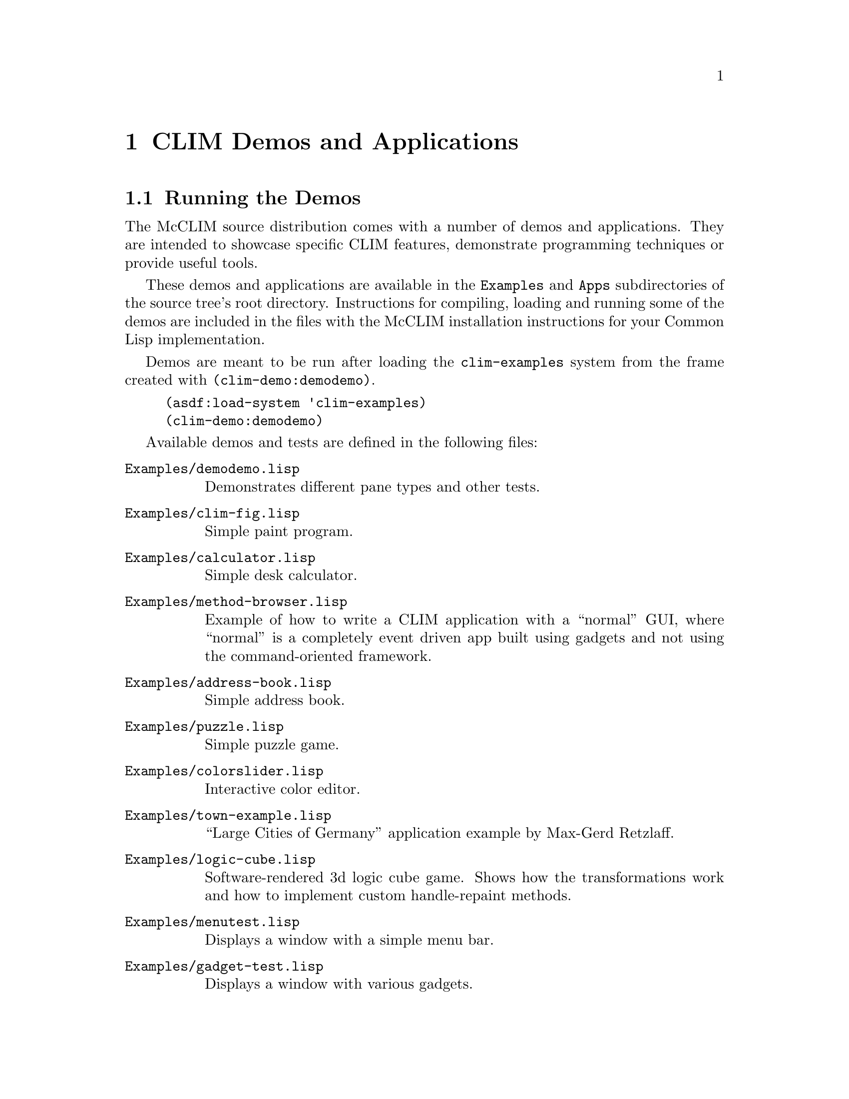 @node CLIM Demos and Applications
@chapter CLIM Demos and Applications
@cindex demo applications

@menu
* Running the Demos::
* Applications::
@end menu

@node Running the Demos
@section Running the Demos

The McCLIM source distribution comes with a number of demos and
applications.  They are intended to showcase specific CLIM features,
demonstrate programming techniques or provide useful tools.

These demos and applications are available in the @t{Examples} and
@t{Apps} subdirectories of the source tree's root directory.
Instructions for compiling, loading and running some of the demos are
included in the files with the McCLIM installation instructions for your
Common Lisp implementation.

Demos are meant to be run after loading the @t{clim-examples} system
from the frame created with @t{(clim-demo:demodemo)}.

@lisp
(asdf:load-system 'clim-examples)
(clim-demo:demodemo)
@end lisp

Available demos and tests are defined in the following files:

@table @t

@item Examples/demodemo.lisp

  Demonstrates different pane types and other tests.

@item Examples/clim-fig.lisp

  Simple paint program.

@item Examples/calculator.lisp

  Simple desk calculator.

@item Examples/method-browser.lisp

  Example of how to write a CLIM application with a ``normal'' GUI,
  where ``normal'' is a completely event driven app built using
  gadgets and not using the command-oriented framework.

@item Examples/address-book.lisp

  Simple address book.

@item Examples/puzzle.lisp

  Simple puzzle game.

@item Examples/colorslider.lisp

  Interactive color editor.

@item Examples/town-example.lisp

  ``Large Cities of Germany'' application example by Max-Gerd Retzlaff.

@item Examples/logic-cube.lisp

  Software-rendered 3d logic cube game. Shows how the transformations
  work and how to implement custom handle-repaint methods.

@item Examples/menutest.lisp

  Displays a window with a simple menu bar.

@item Examples/gadget-test.lisp

  Displays a window with various gadgets.

@item Examples/dragndrop.lisp

  Example of ``Drag and Drop'' functionality.

@item Examples/dragndrop-translator.lisp

  Another example of ``Drag and Drop'' functionality (with colors!).

@item Examples/draggable-graph.lisp

  Demo of draggable graph nodes.

@item Examples/image-viewer.lisp

  A simple program for displaying images of formats known to McCLIM.

@item Examples/font-selection.lisp

  A font selection dialog.

@item Examples/tabdemo.lisp

  A tab layout demo (McCLIM extension).

@item Examples/postscript-test.lisp

  Displays text and graphics to a PostScript file.  Run it with:

@lisp
(clim-demo::postscript-test)
@end lisp

  The resulting file @t{ps-test.ps} is generated in the current
  directory and can be displayed by a PostScript viewer such as @t{gv}
  on Unix-like systems.

@item Examples/presentation-test.lisp

  Displays an interactive window in which you type numbers that are
  successively added.  When a number is expected as input, you can
  either type it at the keyboard, or click on a previously entered
  number. Labeled ``Summation''.

@item Examples/sliderdemo.lisp

  Apparently a calculator demo (see above). Labeled ``Slider demo''.

@item Examples/stream-test.lisp

  Interactive command processor that echoes its input in
  @t{*trace-output*}.

@end table

The following programs are currently @b{known not to work}:

@itemize @bullet
@item @t{Examples/gadget-test-kr.lisp}
@item @t{Examples/traffic-lights.lisp}
@end itemize

@node Applications
@section Applications

@table @t
@item Apps/Listener

  CLIM-enabled Lisp listener. System name is @t{clim-listener}. See
  instructions in @t{Apps/Listener/README} for more information.

@item Apps/Inspector

  CLIM-enabled Lisp inspector. System name is @t{clouseau}. See
  instructions in @t{Apps/Inspector/INSTALL} for more information..

@item Apps/Debugger

  Common Lisp debugger implemented in McCLIM. It uses the portable
  debugger interface developed for the Slime project. Application has
  some quirks and requires work. System name is @t{clim-debugger}.

@item Apps/Functional-Geometry

  Peter Henderson idea, see
  @uref{http://www.ecs.soton.ac.uk/~ph/funcgeo.pdf} and
  @uref{http://www.ecs.soton.ac.uk/~ph/papers/funcgeo2.pdf} implemented
  in Lisp by Frank Buss. CLIM Listener interface by Rainer
  Joswig. System name is @t{functional-geometry}.

@lisp
(functional-geometry:run-functional-geometry)
(clim-plot *fishes*) ; from a listener
@end lisp
@end table
